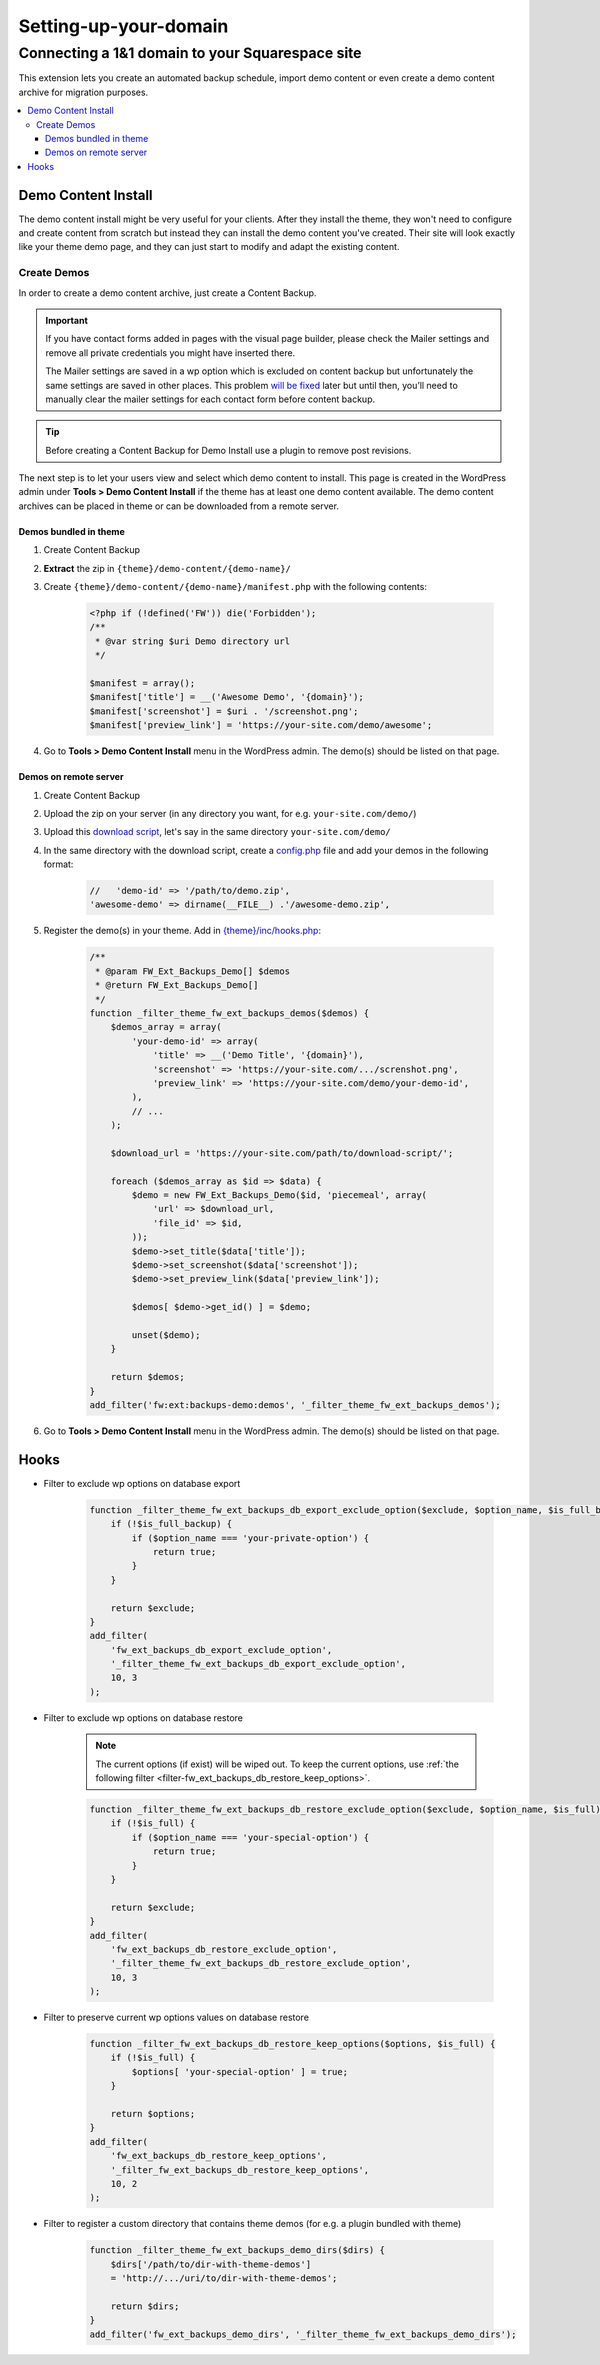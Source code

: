 =====================
Setting-up-your-domain
=====================


Connecting a 1&1 domain to your Squarespace site
============


This extension lets you create an automated backup schedule,
import demo content or even create a demo content archive for migration purposes.

.. contents::
    :local:
    :backlinks: top

Demo Content Install
--------------------

The demo content install might be very useful for your clients.
After they install the theme, they won't need to configure and create content from scratch
but instead they can install the demo content you've created.
Their site will look exactly like your theme demo page, and they can just start to modify and adapt the existing content.

Create Demos
^^^^^^^^^^^^

In order to create a demo content archive, just create a Content Backup.

.. important::

    If you have contact forms added in pages with the visual page builder, please check the Mailer settings and remove all private credentials you might have inserted there.

    The Mailer settings are saved in a wp option which is excluded on content backup but unfortunately
    the same settings are saved in other places. This problem `will be fixed <https://github.com/ThemeFuse/Unyson/issues/838>`__ later but until then,
    you’ll need to manually clear the mailer settings for each contact form before content backup.

.. tip::

    Before creating a Content Backup for Demo Install use a plugin to remove post revisions.

The next step is to let your users view and select which demo content to install.
This page is created in the WordPress admin under **Tools > Demo Content Install**
if the theme has at least one demo content available.
The demo content archives can be placed in theme or can be downloaded from a remote server.

.. _demo-in-theme:

Demos bundled in theme
######################

1. Create Content Backup
2. **Extract** the zip in ``{theme}/demo-content/{demo-name}/``
3. Create ``{theme}/demo-content/{demo-name}/manifest.php`` with the following contents:

    .. code-block:: php

        <?php if (!defined('FW')) die('Forbidden');
        /**
         * @var string $uri Demo directory url
         */

        $manifest = array();
        $manifest['title'] = __('Awesome Demo', '{domain}');
        $manifest['screenshot'] = $uri . '/screenshot.png';
        $manifest['preview_link'] = 'https://your-site.com/demo/awesome';

4. Go to **Tools > Demo Content Install** menu in the WordPress admin. The demo(s) should be listed on that page.

.. _demo-on-server:

Demos on remote server
######################

1. Create Content Backup
2. Upload the zip on your server (in any directory you want, for e.g. ``your-site.com/demo/``)
3. Upload this `download script <https://raw.githubusercontent.com/ThemeFuse/Unyson-Backups-Extension/master/includes/module/tasks/type/download/type/piecemeal/server/index.php>`__,
   let's say in the same directory ``your-site.com/demo/``
4. In the same directory with the download script, create a `config.php <https://raw.githubusercontent.com/ThemeFuse/Unyson-Backups-Extension/master/includes/module/tasks/type/download/type/piecemeal/server/config.php>`__
   file and add your demos in the following format:

    .. code-block:: php

        //   'demo-id' => '/path/to/demo.zip',
        'awesome-demo' => dirname(__FILE__) .'/awesome-demo.zip',

5. Register the demo(s) in your theme. Add in `{theme}/inc/hooks.php <https://github.com/ThemeFuse/Theme-Includes>`__:

    .. code-block:: php

        /**
         * @param FW_Ext_Backups_Demo[] $demos
         * @return FW_Ext_Backups_Demo[]
         */
        function _filter_theme_fw_ext_backups_demos($demos) {
            $demos_array = array(
                'your-demo-id' => array(
                    'title' => __('Demo Title', '{domain}'),
                    'screenshot' => 'https://your-site.com/.../screnshot.png',
                    'preview_link' => 'https://your-site.com/demo/your-demo-id',
                ),
                // ...
            );

            $download_url = 'https://your-site.com/path/to/download-script/';

            foreach ($demos_array as $id => $data) {
                $demo = new FW_Ext_Backups_Demo($id, 'piecemeal', array(
                    'url' => $download_url,
                    'file_id' => $id,
                ));
                $demo->set_title($data['title']);
                $demo->set_screenshot($data['screenshot']);
                $demo->set_preview_link($data['preview_link']);

                $demos[ $demo->get_id() ] = $demo;

                unset($demo);
            }

            return $demos;
        }
        add_filter('fw:ext:backups-demo:demos', '_filter_theme_fw_ext_backups_demos');

6. Go to **Tools > Demo Content Install** menu in the WordPress admin. The demo(s) should be listed on that page.

Hooks
-----

.. _filter-fw_ext_backups_db_export_exclude_option:

* Filter to exclude wp options on database export

    .. code-block:: php

        function _filter_theme_fw_ext_backups_db_export_exclude_option($exclude, $option_name, $is_full_backup) {
            if (!$is_full_backup) {
                if ($option_name === 'your-private-option') {
                    return true;
                }
            }

            return $exclude;
        }
        add_filter(
            'fw_ext_backups_db_export_exclude_option',
            '_filter_theme_fw_ext_backups_db_export_exclude_option',
            10, 3
        );

.. _filter-fw_ext_backups_db_restore_exclude_option:

* Filter to exclude wp options on database restore

    .. note::

        The current options (if exist) will be wiped out. To keep the current options, use :ref:`the following filter <filter-fw_ext_backups_db_restore_keep_options>`.

    .. code-block:: php

        function _filter_theme_fw_ext_backups_db_restore_exclude_option($exclude, $option_name, $is_full) {
            if (!$is_full) {
                if ($option_name === 'your-special-option') {
                    return true;
                }
            }

            return $exclude;
        }
        add_filter(
            'fw_ext_backups_db_restore_exclude_option',
            '_filter_theme_fw_ext_backups_db_restore_exclude_option',
            10, 3
        );

.. _filter-fw_ext_backups_db_restore_keep_options:

* Filter to preserve current wp options values on database restore

    .. code-block:: php

        function _filter_fw_ext_backups_db_restore_keep_options($options, $is_full) {
            if (!$is_full) {
                $options[ 'your-special-option' ] = true;
            }

            return $options;
        }
        add_filter(
            'fw_ext_backups_db_restore_keep_options',
            '_filter_fw_ext_backups_db_restore_keep_options',
            10, 2
        );

.. _filter-fw_ext_backups_demo_dirs:

* Filter to register a custom directory that contains theme demos (for e.g. a plugin bundled with theme)

    .. code-block:: php

        function _filter_theme_fw_ext_backups_demo_dirs($dirs) {
            $dirs['/path/to/dir-with-theme-demos']
            = 'http://.../uri/to/dir-with-theme-demos';

            return $dirs;
        }
        add_filter('fw_ext_backups_demo_dirs', '_filter_theme_fw_ext_backups_demo_dirs');
